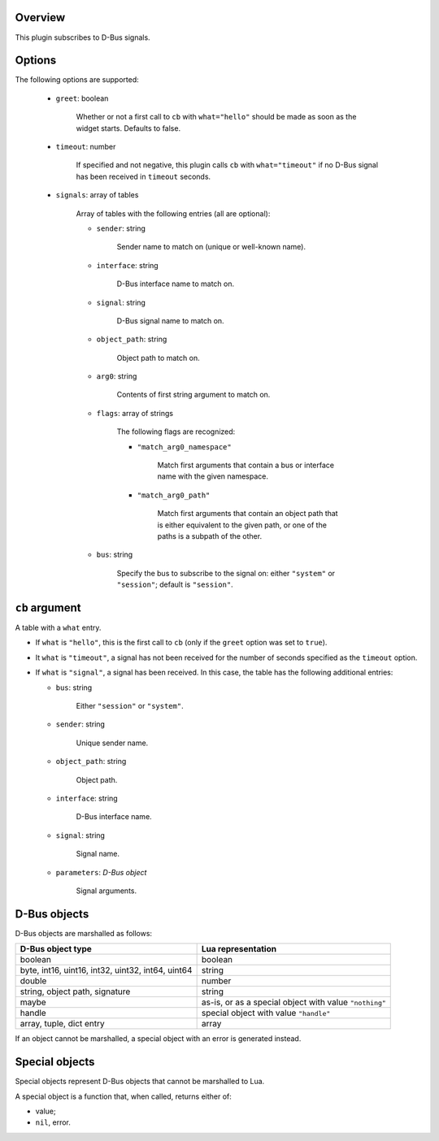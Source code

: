 .. :X-man-page-only: luastatus-plugin-dbus
.. :X-man-page-only: #####################
.. :X-man-page-only:
.. :X-man-page-only: ##########################
.. :X-man-page-only: D-Bus plugin for luastatus
.. :X-man-page-only: ##########################
.. :X-man-page-only:
.. :X-man-page-only: :Copyright: LGPLv3
.. :X-man-page-only: :Manual section: 7

Overview
========
This plugin subscribes to D-Bus signals.

Options
========
The following options are supported:

    * ``greet``: boolean

        Whether or not a first call to ``cb`` with ``what="hello"`` should be made as soon as the
        widget starts. Defaults to false.

    * ``timeout``: number

        If specified and not negative, this plugin calls ``cb`` with ``what="timeout"`` if no D-Bus
        signal has been received in ``timeout`` seconds.

    * ``signals``: array of tables

        Array of tables with the following entries (all are optional):

        - ``sender``: string

            Sender name to match on (unique or well-known name).

        - ``interface``: string

            D-Bus interface name to match on.

        - ``signal``: string

            D-Bus signal name to match on.

        -  ``object_path``: string

             Object path to match on.

        - ``arg0``: string

            Contents of first string argument to match on.

        - ``flags``: array of strings

            The following flags are recognized:

            + ``"match_arg0_namespace"``

                Match first arguments that contain a bus or interface name with the given namespace.

            + ``"match_arg0_path"``

                Match first arguments that contain an object path that is either equivalent to the
                given path, or one of the paths is a subpath of the other.

        - ``bus``: string

            Specify the bus to subscribe to the signal on: either ``"system"`` or ``"session"``;
            default is ``"session"``.

``cb`` argument
===============
A table with a ``what`` entry.

* If ``what`` is ``"hello"``, this is the first call to ``cb`` (only if the ``greet`` option was
  set to ``true``).

* It ``what`` is ``"timeout"``, a signal has not been received for the number of seconds specified
  as the ``timeout`` option.

* If ``what`` is ``"signal"``, a signal has been received. In this case, the table has the
  following additional entries:

  - ``bus``: string

      Either ``"session"`` or ``"system"``.

  - ``sender``: string

      Unique sender name.

  - ``object_path``: string

      Object path.

  - ``interface``: string

      D-Bus interface name.

  - ``signal``: string

      Signal name.

  - ``parameters``: *D-Bus object*

      Signal arguments.

D-Bus objects
=============
D-Bus objects are marshalled as follows:

.. rst2man does not support tables with headers, so let's just use bold.

+-----------------------+------------------------+
| **D-Bus object type** | **Lua representation** |
+-----------------------+------------------------+
| boolean               | boolean                |
+-----------------------+------------------------+
| byte, int16, uint16,  | string                 |
| int32, uint32, int64, |                        |
| uint64                |                        |
+-----------------------+------------------------+
| double                | number                 |
+-----------------------+------------------------+
| string, object path,  | string                 |
| signature             |                        |
+-----------------------+------------------------+
| maybe                 | as-is, or as a         |
|                       | special object with    |
|                       | value ``"nothing"``    |
+-----------------------+------------------------+
| handle                | special object with    |
|                       | value ``"handle"``     |
+-----------------------+------------------------+
| array, tuple, dict    | array                  |
| entry                 |                        |
+-----------------------+------------------------+

If an object cannot be marshalled, a special object with an error is generated instead.

Special objects
===============
Special objects represent D-Bus objects that cannot be marshalled to Lua.

A special object is a function that, when called, returns either of:

* value;
* ``nil``, error.
